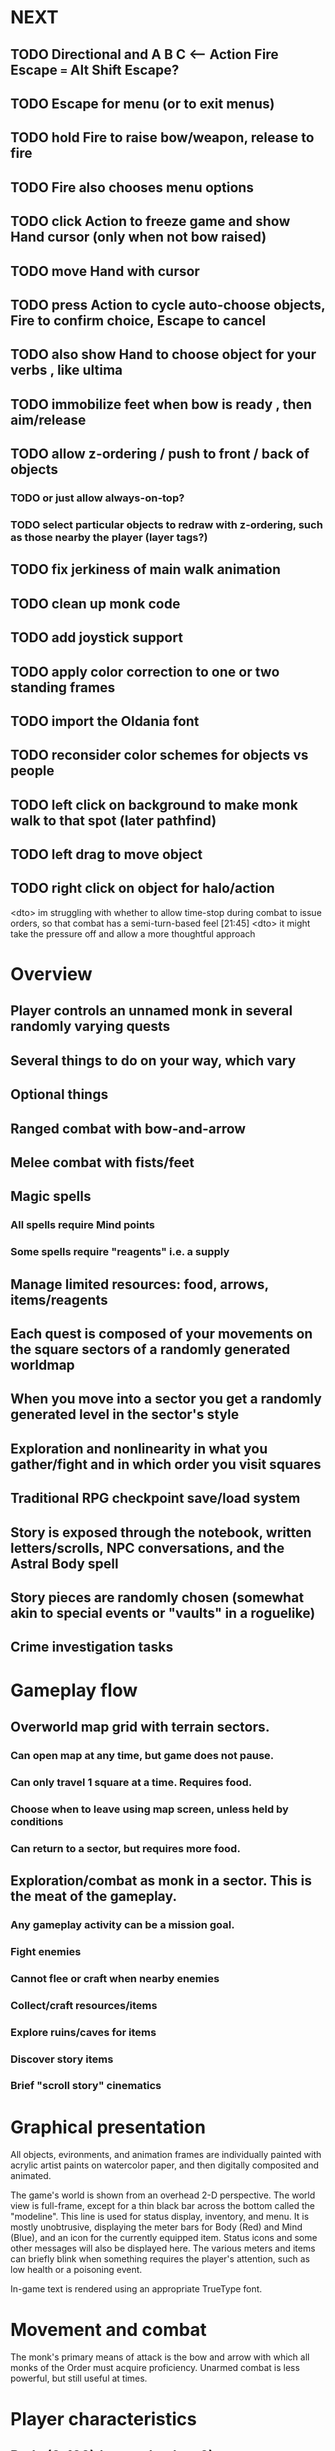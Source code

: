 * NEXT
** TODO Directional and A B C  <--- Action Fire Escape === Alt Shift Escape?
** TODO Escape for menu (or to exit menus)
** TODO hold Fire to raise bow/weapon, release to fire
** TODO Fire also chooses menu options
** TODO click Action to freeze game and show Hand cursor (only when not bow raised)
** TODO move Hand with cursor
** TODO press Action to cycle auto-choose objects, Fire to confirm choice, Escape to cancel
** TODO also show Hand to choose object for your verbs , like ultima

** TODO immobilize feet when bow is ready , then aim/release

** TODO allow z-ordering / push to front / back of objects
*** TODO or just allow always-on-top? 
*** TODO select particular objects to redraw with z-ordering, such as those nearby the player (layer tags?)

** TODO fix jerkiness of main walk animation
** TODO clean up monk code
** TODO add joystick support
** TODO apply color correction to one or two standing frames 

** TODO import the Oldania font

** TODO reconsider color schemes for objects vs people

** TODO left click on background to make monk walk to that spot (later pathfind)
** TODO left drag to move object
** TODO right click on object for halo/action

<dto> im struggling with whether to allow time-stop during combat to issue
      orders, so that combat has a semi-turn-based feel  [21:45]
<dto> it might take the pressure off and allow a more thoughtful approach

* Overview

** Player controls an unnamed monk in several randomly varying quests
** Several things to do on your way, which vary
** Optional things
** Ranged combat with bow-and-arrow
** Melee combat with fists/feet
** Magic spells
*** All spells require Mind points
*** Some spells require "reagents" i.e. a supply
** Manage limited resources: food, arrows, items/reagents
** Each quest is composed of your movements on the square sectors of a randomly generated worldmap
** When you move into a sector you get a randomly generated level in the sector's style
** Exploration and nonlinearity in what you gather/fight and in which order you visit squares
** Traditional RPG checkpoint save/load system
** Story is exposed through the notebook, written letters/scrolls, NPC conversations, and the Astral Body spell
** Story pieces are randomly chosen (somewhat akin to special events or "vaults" in a roguelike)
** Crime investigation tasks

* Gameplay flow

** Overworld map grid with terrain sectors.
*** Can open map at any time, but game does not pause. 
*** Can only travel 1 square at a time. Requires food.
*** Choose when to leave using map screen, unless held by conditions
*** Can return to a sector, but requires more food. 
** Exploration/combat as monk in a sector. This is the meat of the gameplay.
*** Any gameplay activity can be a mission goal.
*** Fight enemies
*** Cannot flee or craft when nearby enemies
*** Collect/craft resources/items
*** Explore ruins/caves for items
*** Discover story items
*** Brief "scroll story" cinematics

* Graphical presentation

All objects, evironments, and animation frames are individually
painted with acrylic artist paints on watercolor paper, and then
digitally composited and animated.

The game's world is shown from an overhead 2-D perspective. The world
view is full-frame, except for a thin black bar across the bottom
called the "modeline". This line is used for status display,
inventory, and menu. It is mostly unobtrusive, displaying the meter
bars for Body (Red) and Mind (Blue), and an icon for the currently
equipped item. Status icons and some other messages will also be
displayed here. The various meters and items can briefly blink when
something requires the player's attention, such as low health or a
poisoning event.

In-game text is rendered using an appropriate TrueType font. 

* Movement and combat

The monk's primary means of attack is the bow and arrow with which all
monks of the Order must acquire proficiency. Unarmed combat is less
powerful, but still useful at times.

* Player characteristics

** Body (0-100) (permadeath at 0)
** Mind (0-100) (used for casting spells. cannot cast anything when less than 15%)
** Hunger (0-100)
** Sleep (0-100)
** Cold (0-100)
** Poison (0-100)

* Controls

** Move with the arrow keys or numeric keypad
** Press SHIFT use the equipped weapon, item, or spell
** Press SPACEBAR (or "X") to pick up object / perform location-specific action
** Press ENTER (or "Z") to enter the menu and select menu options
** Control-S to swap Z and X buttons
** Use the arrow keys or numeric keypad to move the menu cursor 
** Press ESCAPE (or BACKSPACE or DEL) to quit the current menu

* Music and sound

The fantasy soundtrack employs FM synthesis and sampling to create
abstract, synthetic timbres. The sounds and melodies are meant to
evoke various archaic instruments and vocal styles. Music does not
loop in the game; most of the soundtrack's cues are short (about one
minute in length) and play once through when triggered by an event or
situation.  My overall aim is to create the musical atmosphere in
which an order of spiritual warrior-monks utilize music for a variety
of religious purposes, and also incidental and improvised music played
while traveling long distances.

* Magic spells / commands
** Spark (light torches, campfires, and dry out even soaked wood)
** Radiance (required for dark areas. needs one white or yellow flower.)
*** can only use crossbow in dark when not using torch
** Flame (fire attack)
** Cure light wounds (consumes beef jerky for greater healing)
** Wood sprite (shakes firewood off of trees and brings it to you)
** Reclaim (turns garbage and other debris into reagents
** Temporal Seance (see the past. requires Forget-me-nots)
** Astral Body (must be cast under bright moonlight)
** Translation
** Boil grasses (make small amounts of thin gruel. requires wild grasses and water)
** Leave area
** Flee
** Hold creature

* Items
** Arrows (craft from stone chips and wood)
** Torch (crafted from wood)
*** torch cannot be used simultaneously with bow
** Bundles of arrows (20 per)
** Water 
** White bread
** Wheat bread
** Beef jerky
** Notebook
** Forget-me-nots
** Snowdrop
** Wild violet
** Stones, stone chips
** Branches, wood planks, ruined wood
** Temple Incense

* Characters
** Unnamed Monk (the player)
** Geoffrey
** Francis
** Ian
** Dr. Quine
** good Rangers
** evil Brigands
** Imperial Raven
** Skeleton wanderer
** Skeleton soldier
** Soulless wolves
** Cryptghast
** Thief
** Skullscraper
** Eldritch acid pool
** Maggot hound
** Watcher-in-the-weeds
** Goddess 

* Locations
** Gleyborough
** Valisade
** Mountain pass
** Snowy glen
** Frozen river crossing
** Meadow
** Caves
** Abandoned village (optionally with tombstones and lurking undead)
** Forgotten cemetery
** Dungeon, castle ruins
** Ancient roadway
** Skeleton hideout

* Story: Episode 1
** You are called to Valisade 
** Travel through meadows, grassland, forest fighting mysterious wolves
** It begins to snow/freeze. Discover ruined house.
** Encounter nastier demon wolf miniboss
** After the mountain pass, you hear monks singing from distant monastery
* Story: Episode 2
** Arrival at ruined monastery; mountains close behind you
** Explore ruins, fight skeletons
** Find small cache of documents in canister with dead human skeleton 
*** Note about retrieving Expedition documents from Montecalto library, dated 5,000 years in the future
*** Map to Montecalto 
* Story: Episode 3
** Explore plague lands with few human survivors
** Points of interest along the way
** Arrival at Montecalto
*** Brother Lucius explains 
*** Find abandonment docs / explosion date in Montecalto library annex basement
* Story: Episode 4

** Return to ruined hometown via other route
** Cross the Einbridge to the sunken island, site of the explosion

* Archived Entries
** DONE basic wraith combat
   CLOSED: [2013-08-28 Wed 22:38]
   :PROPERTIES:
   :ARCHIVE_TIME: 2013-08-28 Wed 22:38
   :ARCHIVE_FILE: ~/f0rest/f0rest.org
   :ARCHIVE_CATEGORY: f0rest
   :ARCHIVE_TODO: DONE
   :END:
*** DONE import bow stand animation
    CLOSED: [2013-08-26 Mon 18:32]
*** DONE import bow stand ready animation
    CLOSED: [2013-08-26 Mon 18:32]
*** DONE import bow walk animation
    CLOSED: [2013-08-26 Mon 18:32]
*** DONE import bow ready walk animation
    CLOSED: [2013-08-26 Mon 18:32]
*** DONE import arrows
    CLOSED: [2013-08-26 Mon 18:32]
*** DONE import wraiths
    CLOSED: [2013-08-26 Mon 18:32]

*** DONE import remains and skull
    CLOSED: [2013-08-26 Mon 18:36]

*** DONE make new animations work
    CLOSED: [2013-08-28 Wed 22:24]
*** DONE autoscale frames so that scale1.0 =>> 600x600 ends up *monk-size* x *monk-size* , centered
    CLOSED: [2013-08-28 Wed 22:24]


*** DONE walk with bow 
    CLOSED: [2013-08-28 Wed 22:24]
*** DONE hold shift to ready bow
    CLOSED: [2013-08-28 Wed 22:24]
*** DONE let go of shift to fire arrow
    CLOSED: [2013-08-28 Wed 22:24]

